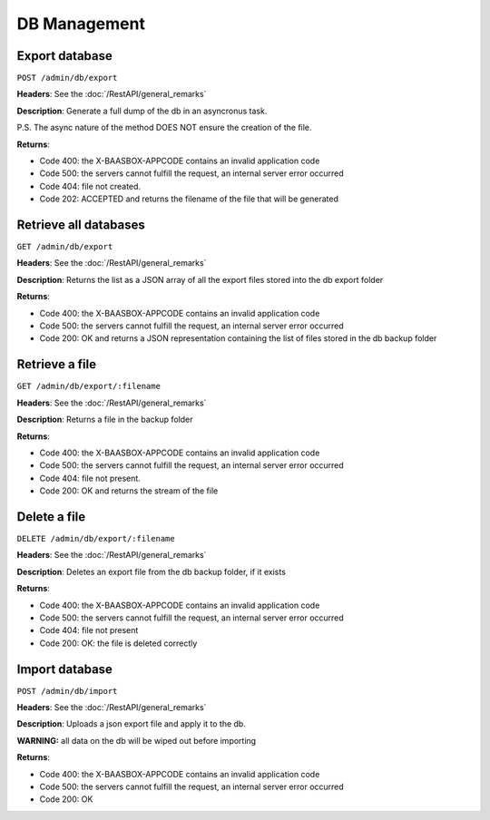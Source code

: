 DB Management
=====

Export database
---------------

``POST /admin/db/export`` 

**Headers**: See the :doc:`/RestAPI/general_remarks`

**Description**: Generate a full dump of the db in an asyncronus task.

P.S. The async nature of the method DOES NOT ensure the creation of the file.

**Returns**:

-  Code 400: the X-BAASBOX-APPCODE contains an invalid application code
-  Code 500: the servers cannot fulfill the request, an internal server
   error occurred
-  Code 404: file not created.
-  Code 202: ACCEPTED and returns the filename of the file that will be generated
         

Retrieve all databases
----------------------
``GET /admin/db/export``

**Headers**: See the :doc:`/RestAPI/general_remarks`

**Description**: Returns the list as a JSON array of all the export files stored into the db export folder

**Returns**:

-  Code 400: the X-BAASBOX-APPCODE contains an invalid application code
-  Code 500: the servers cannot fulfill the request, an internal server
   error occurred
-  Code 200: OK and returns a JSON representation containing the list of files stored in the db backup folder

Retrieve a file
---------------
``GET /admin/db/export/:filename``

**Headers**: See the :doc:`/RestAPI/general_remarks`

**Description**: Returns a file in the backup folder

**Returns**:

-  Code 400: the X-BAASBOX-APPCODE contains an invalid application code
-  Code 500: the servers cannot fulfill the request, an internal server
   error occurred
-  Code 404: file not present.
-  Code 200: OK and returns the stream of the file

Delete a file
-------------
``DELETE /admin/db/export/:filename``

**Headers**: See the :doc:`/RestAPI/general_remarks`

**Description**: Deletes an export file from the db backup folder, if it exists

**Returns**:

-  Code 400: the X-BAASBOX-APPCODE contains an invalid application code
-  Code 500: the servers cannot fulfill the request, an internal server
   error occurred
-  Code 404: file not present
-  Code 200: OK: the file is deleted correctly

Import database
---------------
``POST /admin/db/import``

**Headers**: See the :doc:`/RestAPI/general_remarks`

**Description**: Uploads a json export file and apply it to the db.

**WARNING:** all data on the db will be wiped out before importing

**Returns**:

-  Code 400: the X-BAASBOX-APPCODE contains an invalid application code
-  Code 500: the servers cannot fulfill the request, an internal server
   error occurred
-  Code 200: OK


